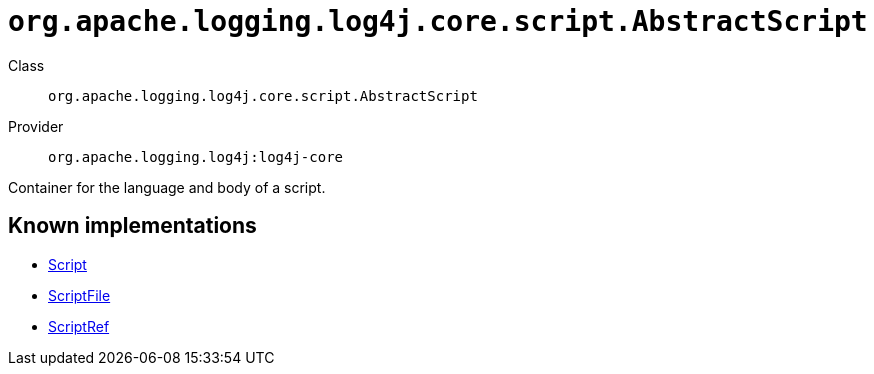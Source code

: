 ////
Licensed to the Apache Software Foundation (ASF) under one or more
contributor license agreements. See the NOTICE file distributed with
this work for additional information regarding copyright ownership.
The ASF licenses this file to You under the Apache License, Version 2.0
(the "License"); you may not use this file except in compliance with
the License. You may obtain a copy of the License at

    https://www.apache.org/licenses/LICENSE-2.0

Unless required by applicable law or agreed to in writing, software
distributed under the License is distributed on an "AS IS" BASIS,
WITHOUT WARRANTIES OR CONDITIONS OF ANY KIND, either express or implied.
See the License for the specific language governing permissions and
limitations under the License.
////

[#org_apache_logging_log4j_core_script_AbstractScript]
= `org.apache.logging.log4j.core.script.AbstractScript`

Class:: `org.apache.logging.log4j.core.script.AbstractScript`
Provider:: `org.apache.logging.log4j:log4j-core`


Container for the language and body of a script.


[#org_apache_logging_log4j_core_script_AbstractScript-implementations]
== Known implementations

* xref:../log4j-core/org.apache.logging.log4j.core.script.Script.adoc[Script]
* xref:../log4j-core/org.apache.logging.log4j.core.script.ScriptFile.adoc[ScriptFile]
* xref:../log4j-core/org.apache.logging.log4j.core.script.ScriptRef.adoc[ScriptRef]
